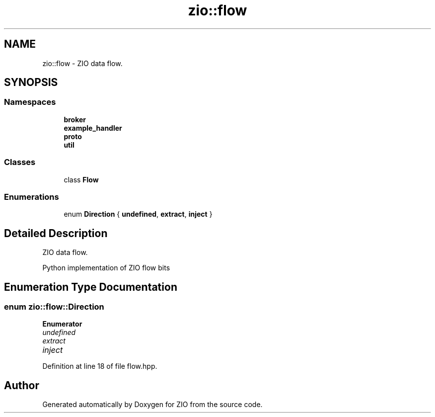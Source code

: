 .TH "zio::flow" 3 "Tue Feb 4 2020" "ZIO" \" -*- nroff -*-
.ad l
.nh
.SH NAME
zio::flow \- ZIO data flow\&.  

.SH SYNOPSIS
.br
.PP
.SS "Namespaces"

.in +1c
.ti -1c
.RI " \fBbroker\fP"
.br
.ti -1c
.RI " \fBexample_handler\fP"
.br
.ti -1c
.RI " \fBproto\fP"
.br
.ti -1c
.RI " \fButil\fP"
.br
.in -1c
.SS "Classes"

.in +1c
.ti -1c
.RI "class \fBFlow\fP"
.br
.in -1c
.SS "Enumerations"

.in +1c
.ti -1c
.RI "enum \fBDirection\fP { \fBundefined\fP, \fBextract\fP, \fBinject\fP }"
.br
.in -1c
.SH "Detailed Description"
.PP 
ZIO data flow\&. 


.PP
.nf
Python implementation of ZIO flow bits

.fi
.PP
 
.SH "Enumeration Type Documentation"
.PP 
.SS "enum \fBzio::flow::Direction\fP"

.PP
\fBEnumerator\fP
.in +1c
.TP
\fB\fIundefined \fP\fP
.TP
\fB\fIextract \fP\fP
.TP
\fB\fIinject \fP\fP
.PP
Definition at line 18 of file flow\&.hpp\&.
.SH "Author"
.PP 
Generated automatically by Doxygen for ZIO from the source code\&.

